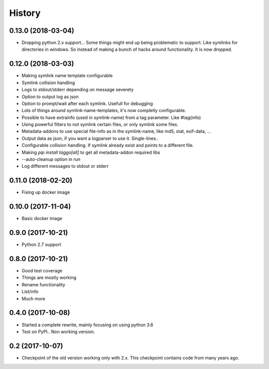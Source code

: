=======
History
=======

0.13.0 (2018-03-04)
-------------------

* Dropping python 2.x support... Some things might end up being problematic to support. Like symlinks for directories in windows.
  So instead of making a bunch of hacks around functionality. It is now dropped.

0.12.0 (2018-03-03)
-------------------

* Making symlink name template configurable
* Symlink collision handling
* Logs to stdout/stderr depending on message severety
* Option to output log as json
* Option to prompt/wait after each symlink. Usefull for debugging
* Lots of things around symlink-name-templates, it's now completly configurable.
* Possible to have extrainfo (used in symlink-name) from a tag parameter. Like #tag(info)
* Using powerful filters to not symlink certain files, or only symlink some files.
* Metadata-addons to use special file-info as in the symlink-name, like md5, stat, exif-data, ...
* Output data as json, if you want a logparser to use it. Single-lines..
* Configurable collision handling. If symlink already exist and points to a different file.
* Making `pip install taggo[all]` to get all metadata-addon required libs
* --auto-cleanup option in `run`
* Log different messages to stdout or stderr


0.11.0 (2018-02-20)
-------------------

* Fixing up docker image


0.10.0 (2017-11-04)
-------------------

* Basic docker image

0.9.0 (2017-10-21)
------------------

* Python 2.7 support

0.8.0 (2017-10-21)
------------------

* Good test coverage
* Things are mostly working
* Rename functionality
* List/info
* Much more

0.4.0 (2017-10-08)
------------------

* Started a complete rewrite, mainly focusing on using python 3.6
* Test on PyPI.. Non working version.

0.2 (2017-10-07)
------------------

* Checkpoint of the old version working only with 2.x. This checkpoint contains code from many years ago.
